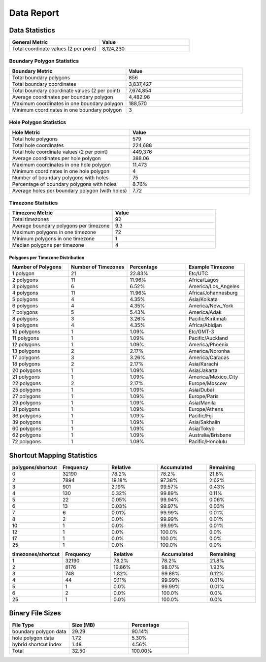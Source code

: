 .. _data_report:



Data Report
===========



Data Statistics
---------------


.. list-table::
   :header-rows: 1
   :widths: 50 50

   * - General Metric
     - Value
   * - Total coordinate values (2 per point)
     - 8,124,230



Boundary Polygon Statistics
~~~~~~~~~~~~~~~~~~~~~~~~~~~


.. list-table::
   :header-rows: 1
   :widths: 50 50

   * - Boundary Metric
     - Value
   * - Total boundary polygons
     - 856
   * - Total boundary coordinates
     - 3,837,427
   * - Total boundary coordinate values (2 per point)
     - 7,674,854
   * - Average coordinates per boundary polygon
     - 4,482.98
   * - Maximum coordinates in one boundary polygon
     - 188,570
   * - Minimum coordinates in one boundary polygon
     - 3



Hole Polygon Statistics
~~~~~~~~~~~~~~~~~~~~~~~


.. list-table::
   :header-rows: 1
   :widths: 50 50

   * - Hole Metric
     - Value
   * - Total hole polygons
     - 579
   * - Total hole coordinates
     - 224,688
   * - Total hole coordinate values (2 per point)
     - 449,376
   * - Average coordinates per hole polygon
     - 388.06
   * - Maximum coordinates in one hole polygon
     - 11,473
   * - Minimum coordinates in one hole polygon
     - 4
   * - Number of boundary polygons with holes
     - 75
   * - Percentage of boundary polygons with holes
     - 8.76%
   * - Average holes per boundary polygon (with holes)
     - 7.72



Timezone Statistics
~~~~~~~~~~~~~~~~~~~


.. list-table::
   :header-rows: 1
   :widths: 50 50

   * - Timezone Metric
     - Value
   * - Total timezones
     - 92
   * - Average boundary polygons per timezone
     - 9.3
   * - Maximum polygons in one timezone
     - 72
   * - Minimum polygons in one timezone
     - 1
   * - Median polygons per timezone
     - 4



Polygons per Timezone Distribution
^^^^^^^^^^^^^^^^^^^^^^^^^^^^^^^^^^


.. list-table::
   :header-rows: 1
   :widths: 25 25 25 25

   * - Number of Polygons
     - Number of Timezones
     - Percentage
     - Example Timezone
   * - 1 polygon
     - 21
     - 22.83%
     - Etc/UTC
   * - 2 polygons
     - 11
     - 11.96%
     - Africa/Lagos
   * - 3 polygons
     - 6
     - 6.52%
     - America/Los_Angeles
   * - 4 polygons
     - 11
     - 11.96%
     - Africa/Johannesburg
   * - 5 polygons
     - 4
     - 4.35%
     - Asia/Kolkata
   * - 6 polygons
     - 4
     - 4.35%
     - America/New_York
   * - 7 polygons
     - 5
     - 5.43%
     - America/Adak
   * - 8 polygons
     - 3
     - 3.26%
     - Pacific/Kiritimati
   * - 9 polygons
     - 4
     - 4.35%
     - Africa/Abidjan
   * - 10 polygons
     - 1
     - 1.09%
     - Etc/GMT-3
   * - 11 polygons
     - 1
     - 1.09%
     - Pacific/Auckland
   * - 12 polygons
     - 1
     - 1.09%
     - America/Phoenix
   * - 13 polygons
     - 2
     - 2.17%
     - America/Noronha
   * - 17 polygons
     - 3
     - 3.26%
     - America/Caracas
   * - 18 polygons
     - 2
     - 2.17%
     - Asia/Karachi
   * - 20 polygons
     - 1
     - 1.09%
     - Asia/Jakarta
   * - 21 polygons
     - 1
     - 1.09%
     - America/Mexico_City
   * - 22 polygons
     - 2
     - 2.17%
     - Europe/Moscow
   * - 25 polygons
     - 1
     - 1.09%
     - Asia/Dubai
   * - 27 polygons
     - 1
     - 1.09%
     - Europe/Paris
   * - 29 polygons
     - 1
     - 1.09%
     - Asia/Manila
   * - 31 polygons
     - 1
     - 1.09%
     - Europe/Athens
   * - 36 polygons
     - 1
     - 1.09%
     - Pacific/Fiji
   * - 39 polygons
     - 1
     - 1.09%
     - Asia/Sakhalin
   * - 60 polygons
     - 1
     - 1.09%
     - Asia/Tokyo
   * - 62 polygons
     - 1
     - 1.09%
     - Australia/Brisbane
   * - 72 polygons
     - 1
     - 1.09%
     - Pacific/Honolulu



Shortcut Mapping Statistics
---------------------------


.. list-table::
   :header-rows: 1
   :widths: 20 20 20 20 20

   * - polygons/shortcut
     - Frequency
     - Relative
     - Accumulated
     - Remaining
   * - 0
     - 32190
     - 78.2%
     - 78.2%
     - 21.8%
   * - 2
     - 7894
     - 19.18%
     - 97.38%
     - 2.62%
   * - 3
     - 901
     - 2.19%
     - 99.57%
     - 0.43%
   * - 4
     - 130
     - 0.32%
     - 99.89%
     - 0.11%
   * - 5
     - 22
     - 0.05%
     - 99.94%
     - 0.06%
   * - 6
     - 13
     - 0.03%
     - 99.97%
     - 0.03%
   * - 7
     - 6
     - 0.01%
     - 99.99%
     - 0.01%
   * - 8
     - 2
     - 0.0%
     - 99.99%
     - 0.01%
   * - 10
     - 1
     - 0.0%
     - 99.99%
     - 0.01%
   * - 12
     - 1
     - 0.0%
     - 100.0%
     - 0.0%
   * - 17
     - 1
     - 0.0%
     - 100.0%
     - 0.0%
   * - 25
     - 1
     - 0.0%
     - 100.0%
     - 0.0%


.. list-table::
   :header-rows: 1
   :widths: 20 20 20 20 20

   * - timezones/shortcut
     - Frequency
     - Relative
     - Accumulated
     - Remaining
   * - 1
     - 32190
     - 78.2%
     - 78.2%
     - 21.8%
   * - 2
     - 8176
     - 19.86%
     - 98.07%
     - 1.93%
   * - 3
     - 748
     - 1.82%
     - 99.88%
     - 0.12%
   * - 4
     - 44
     - 0.11%
     - 99.99%
     - 0.01%
   * - 5
     - 1
     - 0.0%
     - 99.99%
     - 0.01%
   * - 6
     - 2
     - 0.0%
     - 100.0%
     - 0.0%
   * - 25
     - 1
     - 0.0%
     - 100.0%
     - 0.0%



Binary File Sizes
-----------------


.. list-table::
   :header-rows: 1
   :widths: 33 33 33

   * - File Type
     - Size (MB)
     - Percentage
   * - boundary polygon data
     - 29.29
     - 90.14%
   * - hole polygon data
     - 1.72
     - 5.30%
   * - hybrid shortcut index
     - 1.48
     - 4.56%
   * - Total
     - 32.50
     - 100.00%
